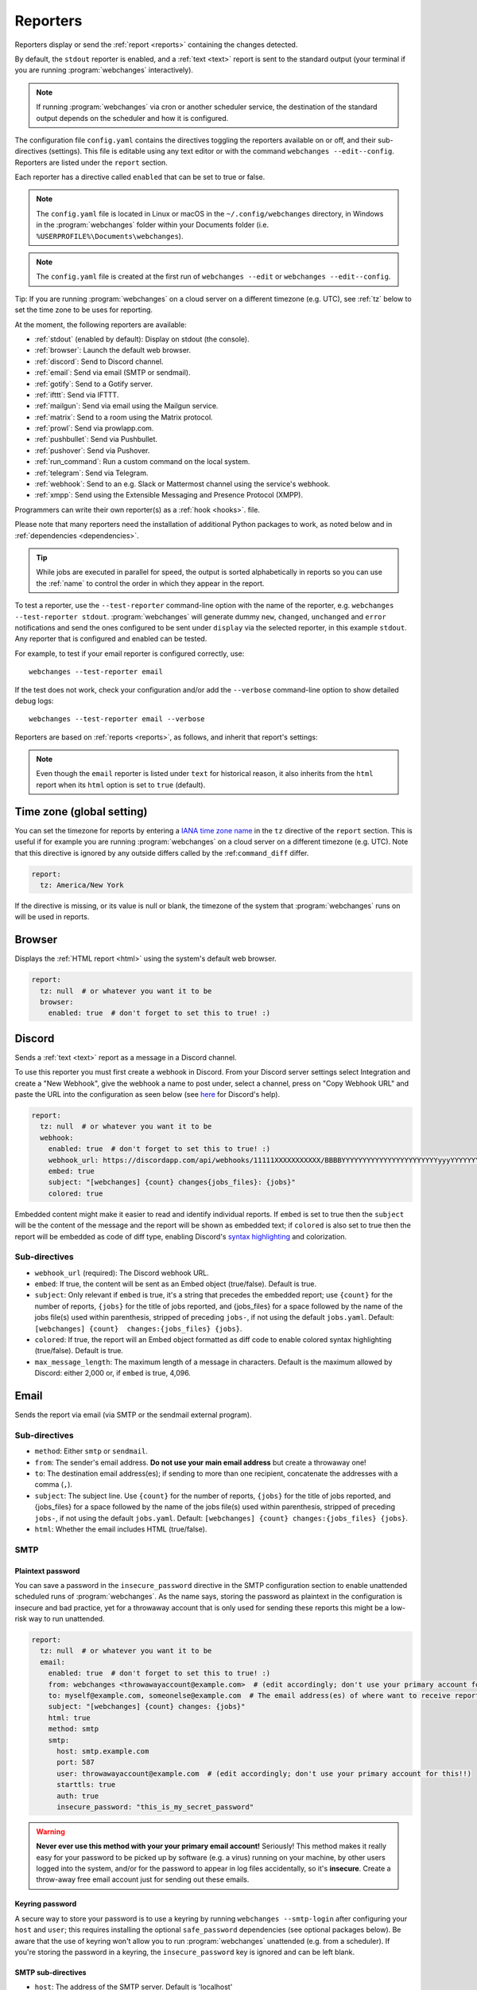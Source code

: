 .. _reporters:

=========
Reporters
=========
Reporters display or send the :ref:`report <reports>` containing the changes detected.

By default, the ``stdout`` reporter is enabled, and a :ref:`text <text>` report is sent to the standard output
(your terminal if you are running :program:`webchanges` interactively).

.. note::
   If running :program:`webchanges` via cron or another scheduler service, the destination of the standard output
   depends on the scheduler and how it is configured.

The configuration file ``config.yaml`` contains the directives toggling the reporters available on
or off, and their sub-directives (settings). This file is editable using any text editor or with the command
``webchanges --edit--config``. Reporters are listed  under the ``report`` section.

Each reporter has a directive called ``enabled`` that can be set to true or false.

.. note::
   The ``config.yaml`` file is located in Linux or macOS in the ``~/.config/webchanges`` directory, in Windows in
   the :program:`webchanges` folder within your Documents folder (i.e. ``%USERPROFILE%\Documents\webchanges``).

.. note::
   The ``config.yaml`` file is created at the first run of ``webchanges --edit`` or ``webchanges --edit--config``.

Tip: If you are running :program:`webchanges` on a cloud server on a different timezone (e.g. UTC), see :ref:`tz`
below to set the time zone to be uses for reporting.

.. _reporters-list:

At the moment, the following reporters are available:

* :ref:`stdout` (enabled by default): Display on stdout (the console).
* :ref:`browser`: Launch the default web browser.
* :ref:`discord`: Send to Discord channel.
* :ref:`email`: Send via email (SMTP or sendmail).
* :ref:`gotify`: Send to a Gotify server.
* :ref:`ifttt`: Send via IFTTT.
* :ref:`mailgun`: Send via email using the Mailgun service.
* :ref:`matrix`: Send to a room using the Matrix protocol.
* :ref:`prowl`: Send via prowlapp.com.
* :ref:`pushbullet`: Send via Pushbullet.
* :ref:`pushover`: Send via Pushover.
* :ref:`run_command`: Run a custom command on the local system.
* :ref:`telegram`: Send via Telegram.
* :ref:`webhook`: Send to an e.g. Slack or Mattermost channel using the service's webhook.
* :ref:`xmpp`: Send using the Extensible Messaging and Presence Protocol (XMPP).

Programmers can write their own reporter(s) as a :ref:`hook <hooks>`. file.

.. To convert the "webchanges --features" output, use:
   webchanges --features | sed -e 's/^  \* \(.*\) - \(.*\)$/- **\1**: \2/'

Please note that many reporters need the installation of additional Python packages to work, as noted below and in
:ref:`dependencies <dependencies>`.


.. tip:: While jobs are executed in parallel for speed, the output is sorted alphabetically in reports so you can
   use the :ref:`name` to control the order in which they appear in the report.

.. versionchanged:: 3.11
   Reports are sorted by job name.

To test a reporter, use the ``--test-reporter`` command-line option with the name of the reporter, e.g.
``webchanges --test-reporter stdout``. :program:`webchanges` will generate dummy  ``new``, ``changed``, ``unchanged``
and ``error`` notifications and send the ones configured to be sent under ``display`` via the selected
reporter, in this example ``stdout``. Any reporter that is configured and enabled can be tested.

For example, to test if your email reporter is configured correctly, use::

   webchanges --test-reporter email

If the test does not work, check your configuration and/or add the ``--verbose`` command-line option to show
detailed debug logs::

   webchanges --test-reporter email --verbose


Reporters are based on :ref:`reports <reports>`, as follows, and inherit that report's settings:

.. inheritance-ascii-tree:: webchanges.reporters.ReporterBase

.. note::
   Even though the ``email`` reporter is listed under ``text`` for historical reason, it also inherits from the
   ``html`` report when its ``html`` option is set to ``true`` (default).


.. _tz:

Time zone (global setting)
--------------------------
You can set the timezone for reports by entering a `IANA time zone name
<https://en.wikipedia.org/wiki/List_of_tz_database_time_zones>`__ in the ``tz`` directive of the ``report`` section.
This is useful if for example you are running :program:`webchanges` on a cloud server on a different timezone (e.g.
UTC). Note that this directive is ignored by any outside differs called by the :ref:``command_diff`` differ.

.. code-block:: yaml

   report:
     tz: America/New York

If the directive is missing, or its value is null or blank, the timezone of the system that :program:`webchanges` runs
on will be used in reports.

.. versionadded:: 3.8



.. _browser:

Browser
-------
Displays the :ref:`HTML report <html>` using the system's default web browser.

.. code-block:: yaml

   report:
     tz: null  # or whatever you want it to be
     browser:
       enabled: true  # don't forget to set this to true! :)

.. versionadded:: 3.0



.. _discord:

Discord
-------
Sends a :ref:`text <text>` report as a message in a Discord channel.

To use this reporter you must first create a webhook in Discord. From your Discord server settings select Integration
and create a "New Webhook", give the webhook a name to post under, select a channel, press on "Copy Webhook URL" and
paste the URL into the configuration as seen below (see
`here <https://support.discord.com/hc/en-us/articles/228383668-Intro-to-Webhooks>`__ for Discord's help).

.. code:: yaml

   report:
     tz: null  # or whatever you want it to be
     webhook:
       enabled: true  # don't forget to set this to true! :)
       webhook_url: https://discordapp.com/api/webhooks/11111XXXXXXXXXXX/BBBBYYYYYYYYYYYYYYYYYYYYYYYyyyYYYYYYYYYYYYYY
       embed: true
       subject: "[webchanges] {count} changes{jobs_files}: {jobs}"
       colored: true

Embedded content might make it easier to read and identify individual reports. If ``embed`` is set to true then the
``subject`` will be the content of the message and the report will be shown as embedded text; if ``colored`` is also
set to true then the report will be embedded as code of diff type, enabling Discord's `syntax highlighting
<https://highlightjs.org/static/demo/>`__ and colorization.

Sub-directives
~~~~~~~~~~~~~~
* ``webhook_url`` (required): The Discord webhook URL.
* ``embed``: If true, the content will be sent as an Embed object (true/false). Default is true.
* ``subject``: Only relevant if ``embed`` is true, it's a string that precedes the embedded report; use ``{count}``
  for the number of reports, ``{jobs}`` for the title of jobs reported, and {jobs_files} for a space followed by
  the name of the jobs file(s) used within parenthesis, stripped of preceding ``jobs-``, if not using the default
  ``jobs.yaml``. Default: ``[webchanges] {count}  changes:{jobs_files} {jobs}``.
* ``colored``: If true, the report will an Embed object formatted as diff code to enable colored syntax highlighting
  (true/false). Default is true.
* ``max_message_length``: The maximum length of a message in characters. Default is the maximum allowed by
  Discord: either 2,000 or, if ``embed`` is true, 4,096.

.. versionchanged:: 3.9.2
   Added sub-directives ``embed``, ``subject`` and ``colored``.


.. _email:

Email
-----
Sends the report via email (via SMTP or the sendmail external program).

Sub-directives
~~~~~~~~~~~~~~
* ``method``: Either ``smtp`` or ``sendmail``.
* ``from``: The sender's email address. **Do not use your main email address** but create a throwaway one!
* ``to``: The destination email address(es); if sending to more than one recipient, concatenate the addresses with a
  comma (``,``).
* ``subject``: The subject line. Use ``{count}`` for the number of reports, ``{jobs}`` for the title of jobs
  reported, and {jobs_files} for a space followed by the name of the jobs file(s) used within parenthesis, stripped
  of preceding ``jobs-``, if not using the default ``jobs.yaml``. Default: ``[webchanges] {count}
  changes:{jobs_files} {jobs}``.
* ``html``: Whether the email includes HTML (true/false).

.. _smtp:

SMTP
~~~~

Plaintext password
^^^^^^^^^^^^^^^^^^
You can save a password in the ``insecure_password`` directive in the SMTP configuration section to enable unattended
scheduled runs of :program:`webchanges`. As the name says, storing the password as plaintext in the configuration is
insecure and bad practice, yet for a throwaway account that is only used for sending these reports this might be a
low-risk way to run unattended.

.. code-block:: yaml

   report:
     tz: null  # or whatever you want it to be
     email:
       enabled: true  # don't forget to set this to true! :)
       from: webchanges <throwawayaccount@example.com>  # (edit accordingly; don't use your primary account for this!!)
       to: myself@example.com, someonelse@example.com  # The email address(es) of where want to receive reports
       subject: "[webchanges] {count} changes: {jobs}"
       html: true
       method: smtp
       smtp:
         host: smtp.example.com
         port: 587
         user: throwawayaccount@example.com  # (edit accordingly; don't use your primary account for this!!)
         starttls: true
         auth: true
         insecure_password: "this_is_my_secret_password"

.. warning::
   **Never ever use this method with your your primary email account!**  Seriously! This method makes it really easy
   for your password to be picked up by software (e.g. a virus) running on your machine, by other users logged into
   the system, and/or for the password to appear in log files accidentally, so it's **insecure**. Create a throw-away
   free email account just for sending out these emails.

.. _smtp-login-with-keychain:

Keyring password
^^^^^^^^^^^^^^^^
A secure way to store your password is to use a keyring by running ``webchanges --smtp-login`` after configuring your
``host`` and ``user``; this requires installing the optional ``safe_password`` dependencies (see optional packages
below). Be aware that the use of keyring won't allow you to run :program:`webchanges` unattended (e.g. from a
scheduler). If you're storing the password in a keyring, the ``insecure_password`` key is ignored and can be left
blank.

SMTP sub-directives
^^^^^^^^^^^^^^^^^^^
* ``host``: The address of the SMTP server. Default is 'localhost'
* ``port``: The port used to communicate with the server. Default is 25.
* ``starttls``: Whether the server uses SSL/TLS encryption (true/false). Default is true.
* ``user``: The username used to authenticate.
* ``auth``: Whether authentication via username/password is required (true/false). Default is true.
* ``insecure_password``: The password used to authenticate (if keyring is not used).

Amazon Simple Email Service (SES) example
^^^^^^^^^^^^^^^^^^^^^^^^^^^^^^^^^^^^^^^^^
First ensure that you have configured SES as per the `Quick start
<https://docs.aws.amazon.com/ses/latest/DeveloperGuide/quick-start.html>`__

Create an email address just for sending mails from :program:`webchanges` and similar programs for security reasons (so
you can easily recover from a compromised user/password leak from, e.g. from a scan of your jobs file), then configure
these directives as follows:

.. code-block:: yaml

   report:
     tz: America/New_York  # or whatever you want it to be
     email:
       enabled: true  # don't forget to set this to true! :)
       from: my_programs@verified_domain.com  # (edit accordingly)
       to: your.destination@example.org  # The email address you want to send reports to
       subject: "{count} changes: {jobs}"
       html: true
       method: smtp
       smtp:
         host: email-smtp.us-west-2.amazonaws.com  # (edit accordingly)
         user: ABCDEFGHIJ1234567890  # (edit accordingly)
         port: 587  # (25 or 465 also work)
         starttls: true
         auth: true
         insecure_password: "this_is_my_secret_password"  # (edit accordingly)


.. _gmail:

Gmail example
^^^^^^^^^^^^^
.. important::
   The functionality described below is available only on Google Workspace and Google Cloud Identity accounts, but not
   on regular @gmail.com accounts, because as of "May 30, 2022 Google no longer supports the use of third-party apps or
   devices which ask you to sign in to your Google Account using only your username and password". You can still use a
   @gmail account address to send emails using the Amazon Simple Email Service (see above).

.. warning::
   You **do not want to do this with your primary Google account**, but rather set up a separate one just for
   sending mails from :program:`webchanges` and similar programs. Allowing less secure apps and storing the password
   (even if it's in the Keychain) is not good security practice for your primary account. You have been warned!

First configure your Google Workspace or Google Cloud Identity account to allow for "less secure" (password-based)
apps to login:

#. Go to https://myaccount.google.com/lesssecureapps
#. Turn Allow less secure apps access ON

For more information, see `Google's help <https://support.google.com/accounts/answer/6010255>`__. This setting may not
be available if the account administrator turned the functionality off and you therefore cannot use this functionality.

Then configure these directives as follows:

.. code-block:: yaml

   report:
     tz: null  # or whatever you want it to be
     email:
       enabled: true  # don't forget to set this to true! :)
       from: my_programs@googleworkspacedomain.com  # (edit accordingly; don't use your primary account for this!!)
       to: your.destination@example.org  # The email address of where want to receive reports
       subject: "[webchanges] {count} changes: {jobs}"
       html: true
       method: smtp
       smtp:
         host: smtp.gmail.com
         user: my_programs@googleworkspacedomain.com  # (edit accordingly; don't use your primary account for this!!)
         port: 587
         starttls: true
         auth: true
         insecure_password: "this_is_my_secret_password"  # (edit accordingly)

.. _sendmail:

sendmail
~~~~~~~~

Calls the external `sendmail <https://www.proofpoint.com/us/products/email-protection/open-source-email-solution>`__
program (linux only), which must already be installed and configured.

Optional packages
~~~~~~~~~~~~~~~~~
If using a Keychain to store the password, you also need to:

* Install the ``safe_password`` :ref:`optional package <optional_packages>` as per below;
* Install all the dependencies of the ``keyring`` package as per documentation `here
  <https://pypi.org/project/keyring/>`__;
* Configure the ``keyring`` package to use the Keychain backend being used in your system following the instructions
  on the same page.

.. code-block:: bash

   pip install --upgrade webchanges[safe_password]

.. versionchanged:: 3.10
   Can specify multiple "to" email addresses.



.. _gotify:

Gotify
------
Sends a :ref:`markdown report <markdown>` to `Gotify <https://gotify.net/>`__, a free and open source simple
server for sending and receiving messages in real-time through WebSockets.

To push notifications to a gotify server you need an application token. You can create one as follows:

  #. Log into your gotify server's Web-UI.
  #. Navigate to the "APPS" tab.
  #. Click on the "CREATE APPLICATION" button.
  #. Fill out the fields and press "CREATE".
  #. Click on the eye icon of the newly created entry and copy the token.

Here is a sample configuration:

.. code-block:: yaml

   gotify:
     enabled: true
     priority: 4
     server_url: http://127.0.0.1:8090
     subject: [webchanges] {count} changes{jobs_files}: {jobs}
     token: Aa1yyikLFjEm35A



.. _ifttt:

IFTTT
-----
Sends a :ref:`text report <text>` as an IFTTT event.

To configure IFTTT events, you need to retrieve your key from `<https://ifttt.com/maker_webhooks/settings>`__.

The URL is shown in "Account Info" and has the following format:

.. code::

   https://maker.ifttt.com/use/{key}

In this URL, ``{key}`` is your API key. The configuration should look like this (you can pick any event name you want):

.. code:: yaml

   report:
     tz: null  # or whatever you want it to be
     ifttt:
       enabled: true  # don't forget to set this to true! :)
       key: aA12abC3D456efgHIjkl7m
       event: event_name_you_want

The event will contain three values in the posted JSON:

* ``value1``: The type of change (``new``, ``changed``, ``unchanged`` or ``error``)
* ``value2``: The name of the job (``name`` directive in ``jobs.yaml``)
* ``value3``: The location of the job (``url`` or ``command`` directive in ``jobs.yaml``)

These values will be passed on to the Action in your Recipe.



.. _mailgun:

Mailgun
-------
Sends a :ref:`text report <text>` via email using the commercial `Mailgun <https://www.mailgun.com/>`__ service.


Sub-directives
~~~~~~~~~~~~~~
* ``domain``: The domain.
* ``api_key``: API key (see `here
  <https://help.mailgun.com/hc/en-us/articles/203380100-Where-Can-I-Find-My-API-Key-and-SMTP-Credentials->`__).
* ``from_name``: Sender's name.
* ``from_mail``: Sender's email address.
* ``to``: Recipient's email address.
* ``subject``: The subject line. Use ``{count}`` for the number of reports, ``{jobs}`` for the title of jobs
  reported, and {jobs_files} for a space followed by the name of the jobs file(s) used within parenthesis, stripped
  of preceding ``jobs-``, if not using the default ``jobs.yaml``. Default: ``[webchanges] {count}
  changes:{jobs_files} {jobs}``.
* ``region`` (optional): The code of the region if different from the US (e.g. ``eu``).



.. _matrix:

Matrix
------
Sends a :ref:`text <text>` or :ref:`Markdown <markdown>` report as a notification through the `Matrix protocol
<https://matrix.org>`__.

You first need to register a Matrix account for the bot on any home server.

You then need to acquire an access token and room ID, using the following instructions adapted from `this
guide <https://t2bot.io/docs/access_tokens/>`__:

#. Open `Riot.im <https://riot.im/app/>`__ in a private browsing window
#. Register/Log in as your bot, using its user ID and password.
#. Set the display name and avatar, if desired.
#. In the settings page, select the "Help & About" tab, scroll down to the bottom and click Access Token:
   <click to reveal>.
#. Copy the highlighted text to your configuration.
#. Join the room that you wish to send notifications to.
#. Go to the Room Settings (gear icon) and copy the *Internal Room ID* from the bottom.
#. Close the private browsing window **but do not log out, as this invalidates the Access Token**.

Here is a sample configuration:

.. code:: yaml

   report:
     tz: null  # or whatever you want it to be
     matrix:
       enabled: true  # don't forget to set this to true! :)
       homeserver: https://matrix.org
       access_token: "YOUR_TOKEN_HERE"
       room_id: "!roomroomroom:matrix.org"

You will probably want to use the following configuration for the ``markdown`` report, if you intend to post change
notifications to a public Matrix room, as the messages quickly become noisy:

.. code:: yaml

   report:
     tz: null  # or whatever you want it to be
     markdown:
       enabled: true  # don't forget to set this to true! :)
       markdown: false
       details: false
       footer: false
       minimal: true



.. _prowl:

Prowl
-----
Sends a :ref:`text report <text>` through the `Prowl <https://www.prowlapp.com>`__ push notification service (iOS only).

To achieve this, you should register a new Prowl account, and have the Prowl application installed on your iOS device.

To create an API key:

#. Log into the Prowl website at https://www.prowlapp.com/api_settings.php.
#. If needed, navigate to the "API Keys" tab.
#. Scroll to the "Generate a new API key" section.
#. Give the key a note that will remind you you've used it for this service.
#. Press "Generate Key".
#. Copy the resulting key.

Here is a sample configuration:

.. code:: yaml

   report:
     tz: null  # or whatever you want it to be
     prowl:
       enabled: true  # don't forget to set this to true! :)
       api_key: "<your api key here>"
       priority: 2
       application: webchanges example
       subject: "{count} changes: {jobs}"

The "subject" field will be used as the name of the Prowl event. The application field is prepended to the event and
shown as the source of the event in the Prowl App.

Sub-directives
~~~~~~~~~~~~~~
* ``api_key``: The API key.
* ``application``: The application.
* ``priority``: The priority (integer). Default: 0
* ``subject``: The subject line. Use ``{count}`` for the number of reports, ``{jobs}`` for the title of jobs
  reported, and {jobs_files} for a space followed by the name of the jobs file(s) used within parenthesis, stripped
  of preceding ``jobs-``, if not using the default ``jobs.yaml``. Default: ``[webchanges] {count}
  changes:{jobs_files} {jobs}``.


.. versionadded:: 3.0.1



.. _pushbullet:

Pushbullet
----------
Sends a :ref:`text report <text>` through  the `Pushbullet <https://www.pushbullet.com>`__ notification service.

Pushbullet notifications are configured similarly to :ref:`Pushover`. You will need to add to the configuration your
Pushbullet Access Token, which you can generate at https://www.pushbullet.com/#settings.

Required packages
~~~~~~~~~~~~~~~~~
To use this report you need to install :ref:`optional packages <optional_packages>`. Install them using:

.. code-block:: bash

   pip install --upgrade webchanges[pushbullet]

Sub-directives
~~~~~~~~~~~~~~
* ``api_key``: The API key.



.. _pushover:

Pushover
--------
Sends a :ref:`text report <text>` through  the `Pushover <https://pushover.net>`__ notification service.

You can configure webchanges to send real time notifications about changes via `Pushover <https://pushover.net>`__.
Firsly, make sure you have the required packages installed (see below). Then edit your configuration file
(``webchanges --edit-config``) and enable pushover. You will also need to add to the config your Pushover user key
and a unique app key (generated by registering webchanges as an application on your `Pushover account
<https://pushover.net/apps/build>`__.

You can send to a specific device by using the device name, as indicated when you add or view your list of devices in
the Pushover console. For example ``device: MyPhone``, or ``device: MyLaptop``. To send to *all* of your devices,
set ``device: null`` in your config (``webchanges --edit-config``) or leave out the device configuration completely.

Setting the priority is possible via the ``priority`` config option, which can be ``lowest``, ``low``, ``normal``,
``high`` or ``emergency``. Any other setting (including leaving the option unset) maps to ``normal``.

Required packages
~~~~~~~~~~~~~~~~~
To use this report you need to install :ref:`optional packages <optional_packages>`. Install them using:

.. code-block:: bash

   pip install --upgrade webchanges[pushover]

Sub-directives
~~~~~~~~~~~~~~
* ``app``: The application.
* ``user``: The user.
* ``device``: The device. Default: Null.
* ``sound``: The sound (string). Default: ``spacealarm``.
* ``priority``: The priority (string). Default: ``normal``.


.. _run_command:

run_command
-----------
Runs a command on your local system supplying a :ref:`text report <text>`.

Any text in the command that matches the keywords below will be substituted as follows:

+------------------+------------------------------------------------------------------------------------+
| Text in command  | Replacement                                                                        |
+==================+====================================================================================+
| ``{count}``      | The number of reports                                                              |
+------------------+------------------------------------------------------------------------------------+
| ``{jobs}``       | The titles of the jobs reported                                                    |
+------------------+------------------------------------------------------------------------------------+
| ``{text}``       | The report in text format                                                          |
+------------------+------------------------------------------------------------------------------------+

For example, in Windows we can make a MessageBox pop up:

.. code-block:: yaml

   report:
     tz: null  # or whatever you want it to be
     run_command:
       enabled: true  # don't forget to set this to true! :)
       command: start /MIN PowerShell -Command "Add-Type -AssemblyName PresentationFramework;[System.Windows.MessageBox]::Show('{count} changes: {jobs}\n{text}')"

All environment variables are preserved and the following ones added:

+------------------------------------+------------------------------------------------------------------+
| Environment variable               | Description                                                      |
+====================================+==================================================================+
| ``WEBCHANGES_REPORT_CONFIG_JSON``  | All report parameters in JSON format                             |
+------------------------------------+------------------------------------------------------------------+
| ``WEBCHANGES_CHANGED_JOBS_JSON``   | All parameters of changed jobs in JSON format                    |
+------------------------------------+------------------------------------------------------------------+

If the command generates an error, the output of the error will be reported in the first line(s).

.. versionadded:: 3.8
.. versionchanged:: 3.9
   Added environment variable ``WEBCHANGES_CHANGED_JOBS_JSON``



.. _stdout:

stdout
------
Displays a :ref:`text report <text>` on stdout (the console).

Optional sub-directives
~~~~~~~~~~~~~~~~~~~~~~~
* ``color``: Uses color (green for additions, red for deletions) (true/false).



.. _telegram:

Telegram
--------
Sends a :ref:`Markdown report <markdown>` to Telegram using its `Bot API <https://core.telegram.org/bots/api>`__.

Groups
~~~~~~
A Telegram `group <https://telegram.org/tour/groups>`__ is the standard method used to receive notifications from
:program:`webchanges`. To create one, from your Telegram app chat up `BotFather
<https://core.telegram.org/bots#6-botfather>`__ (New Message, Search, “BotFather”),
then say ``/newbot`` and follow the instructions. Eventually it will tell you the bot's unique authentication token
(along the lines of ``110201543:AAHdqTcvCH1vGWJxfSeofSAs0K5PALDsaw``); add it to your configuration file (run
``webchanges --edit-config``) as below, and save the file.

.. code:: yaml

   report:
     tz: null  # or whatever you want it to be
     telegram:
       enabled: true  # don't forget to set this to true! :)
       bot_token: "110201543:AAHdqTcvCH1vGWJxfSeofSAs0K5PALDsaw"  # replace with your bot's token
       chat_id: ""  # empty for now

Next click on the link of your chat bot (starts with \https://t.me/) and, on the new screen, click on start (which will
send the message ``/start``) and enter any text ("Hello" is fine). Then run ``webchanges --telegram-chats``, which
will list the group(s) the bot is involved with as well as their unique identifier(s). Enter the identifier(s) of the
group(s) you want to be notified into the configuration file (run ``webchanges --edit-config``) as ``chat_id``:

.. code:: yaml

   report:
     tz: null  # or whatever you want it to be
     telegram:
       enabled: true  # don't forget to set this to true! :)
       bot_token: "110201543:AAHdqTcvCH1vGWJxfSeofSAs0K5PALDsaw"  # replace with your bot's token
       chat_id: 88888888  # the chat id where the messages should be sent
       silent: false  # set to true to receive a notification without any sound

You may add multiple chat IDs as a YAML list:

.. code:: yaml

   report:
     tz: null  # or whatever you want it to be
     telegram:
       enabled: true  # don't forget to set this to true! :)
       bot_token: "110201543:AAHdqTcvCH1vGWJxfSeofSAs0K5PALDsaw"  # replace with your bot's token
       chat_id:
         - 11111111  # positive chat IDs are private groups
         - -22222222  # negative chat IDs are public groups
       silent: true  # set to false to receive a notification with sound

.. note::

   Before adding a group to :program:`webchanges`, make sure that it has at least one message in it.

.. hint::

   Public groups have chat IDs starting with a ``-`` (negative) sign; make sure you don't leave this out by mistake!

Channels
~~~~~~~~
To notify a Telegram `channel <https://telegram.org/tour/channels>`__ of which the bot is admin of, enter the the
username of the channel (the text after \https://t.me/s/, prefixed by an @) as a ``chat_id``, like this:

.. code:: yaml

   report:
     tz: null  # or whatever you want it to be
     telegram:
       enabled: true  # don't forget to set this to true! :)
       bot_token: "110201543:AAHdqTcvCH1vGWJxfSeofSAs0K5PALDsaw"  # replace with your bot's token
       chat_id:
         - "@channelusername"  # replace with your channel's username

Optional sub-directives
~~~~~~~~~~~~~~~~~~~~~~~
* ``silent``: Receive a notification without any sound (true/false). Default is false.


.. versionchanged:: 3.7
   Switched from the ``text`` to the ``markdown`` report type.

.. versionadded:: 3.7
   ``silent`` sub-directive.



.. _webhook:

Webhook (Slack, Mattermost etc.)
--------------------------------
Sends a :ref:`text <text>` or :ref:`Markdown <markdown>` report to services such as Slack, Mattermost etc. using a
webhook.

.. code:: yaml

   report:
     tz: null  # or whatever you want it to be
     webhook:
       enabled: true  # don't forget to set this to true! :)
       webhook_url: https://hooks.slack.com/services/T50TXXXXXU/BDVYYYYYYY/PWTqwyFM7CcCfGnNzdyDYZ

``webhook`` uses the :ref:`text report <text>` type unless the sub-directive ``markdown: true`` is present, in
which case it uses the :ref:`Markdown report <markdown>`.

Slack
~~~~~
To set up Slack, create a new Slack app in the workspace where you want to post messages, toggle **Activate Incoming
Webhooks** on in the Features page, click **Add New Webhook to Workspace**, pick a channel that the app will post to,
then click **Authorize** (see `here
<https://slack.com/intl/en-sg/help/articles/115005265063-Incoming-webhooks-for-Slack>`__). Copy the webhook URL and
paste it into the configuration as seen above.

Mattermost
~~~~~~~~~~
To set up Mattermost follow the documentation `here <https://docs.mattermost.com/developer/webhooks-incoming.html>`__
to generate a webhook URL and paste it into the configuration as such (note that Mattermost prefers markdown so we're
setting ``markdown: true``):

.. code:: yaml

   report:
     tz: null  # or whatever you want it to be
     webhook:
       enabled: true  # don't forget to set this to true! :)
       webhook_url: http://{your-mattermost-site}/hooks/xxx-generatedkey-xxx
       markdown: true  # Mattermost prefers markdown

Sub-directives
~~~~~~~~~~~~~~
* ``webhook_url`` (required): The webhook URL.
* ``markdown``: Whether to send Markdown instead of plain text (true/false). Default is false.
* ``max_message_length``: The maximum length of a message in characters. Default is 40,000.
* ``rich_text``: Whether to send preformatted rich text (for Slack) (true/false). Default is false.

.. versionchanged:: 3.0.1
   Renamed from ``slack`` to ``webhook`` and added the ``markdown`` sub-directive.


.. _xmpp:

XMPP
----
Sends a :ref:`text report <text>` using the XMPP protocol.

This reporter should be only used with an XMPP account that is exclusively used for :program:`webchanges`; create a
new one for this purpose.

Here is a sample configuration:

.. code:: yaml

   report:
     tz: null  # or whatever you want it to be
     xmpp:
       enabled: true  # don't forget to set this to true! :)
       sender: "BOT_ACCOUNT_NAME"
       recipient: "YOUR_ACCOUNT_NAME"

You can store your password securely on a Keychain if you have one installed by running ``webchanges --xmpp-login``;
this also requires having the optional ``safe_password`` dependencies installed (see below). However, be aware that
the use of safe password and ``keyring`` won't allow you to run :program:`webchanges` unattended (e.g. from a
scheduler), so you can save the password in the ``insecure_password`` directive in the XMPP config instead:

.. code-block:: yaml

   report:
     tz: null  # or whatever you want it to be
     xmpp:
       enabled: true  # don't forget to set this to true! :)
       sender: "BOT_ACCOUNT_NAME"
       recipient: "YOUR_ACCOUNT_NAME"
       insecure_password: "this_is_my_secret_password"

As the name says, storing the password as plaintext in the configuration is insecure and bad practice, yet for an
account that only sends these reports this might be a low-risk way.

Required packages
~~~~~~~~~~~~~~~~~
To run jobs with this reporter, you need to install :ref:`optional packages <optional_packages>`. Install them using:

.. code-block:: bash

   pip install --upgrade webchanges[xmpp]

Optional packages
~~~~~~~~~~~~~~~~~
If using a Keychain to store the password, you also need to:

* install the ``safe_password`` :ref:`optional package <optional_packages>` as per below,
* install all the dependencies of the ``keyring`` package as per documentation `here
  <https://pypi.org/project/keyring/>`_,
* configure the ``keyring`` package to use the keychain backend you're using in your system following the instructions
  on the same page.

.. code-block:: bash

   pip install --upgrade webchanges[safe_password]
